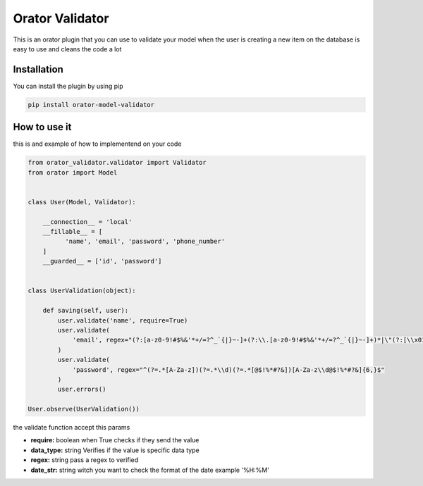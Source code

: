 Orator Validator
################

This is an orator plugin that you can use to validate
your model when the user is creating a new item on the
database is easy to use and cleans the code a lot

Installation
============

You can install the plugin by using pip

.. code-block:: bash

  pip install orator-model-validator


How to use it
=============

this is and example of how to implementend on your code


.. code-block:: python

  from orator_validator.validator import Validator
  from orator import Model


  class User(Model, Validator):

      __connection__ = 'local'
      __fillable__ = [
            'name', 'email', 'password', 'phone_number'
      ]
      __guarded__ = ['id', 'password']


  class UserValidation(object):

      def saving(self, user):
          user.validate('name', require=True)
          user.validate(
              'email', regex="(?:[a-z0-9!#$%&'*+/=?^_`{|}~-]+(?:\\.[a-z0-9!#$%&'*+/=?^_`{|}~-]+)*|\"(?:[\\x01-\\x08\\x0b\\x0c\\x0e-\\x1f\\x21\\x23-\\x5b\\x5d-\\x7f]|\\[\\x01-\\x09\\x0b\\x0c\\x0e-\\x7f])*\")@(?:(?:[a-z0-9](?:[a-z0-9-]*[a-z0-9])?\\.)+[a-z0-9](?:[a-z0-9-]*[a-z0-9])?|\\[(?:(?:(2(5[0-5]|[0-4][0-9])|1[0-9][0-9]|[1-9]?[0-9]))\\.){3}(?:(2(5[0-5]|[0-4][0-9])|1[0-9][0-9]|[1-9]?[0-9])|[a-z0-9-]*[a-z0-9]:(?:[\\x01-\\x08\\x0b\\x0c\\x0e-\\x1f\\x21-\\x5a\\x53-\\x7f]|\\[\\x01-\\x09\\x0b\\x0c\\x0e-\\x7f])+)\\])"
          )
          user.validate(
              'password', regex="^(?=.*[A-Za-z])(?=.*\\d)(?=.*[@$!%*#?&])[A-Za-z\\d@$!%*#?&]{6,}$"
          )
          user.errors()

  User.observe(UserValidation())


the validate function accept this params

* **require:** boolean when True checks if they send the value
* **data_type:** string Verifies if the value is specific data type
* **regex:** string pass a regex to verified
* **date_str:** string witch you want to check the format of the date example '%H:%M'
